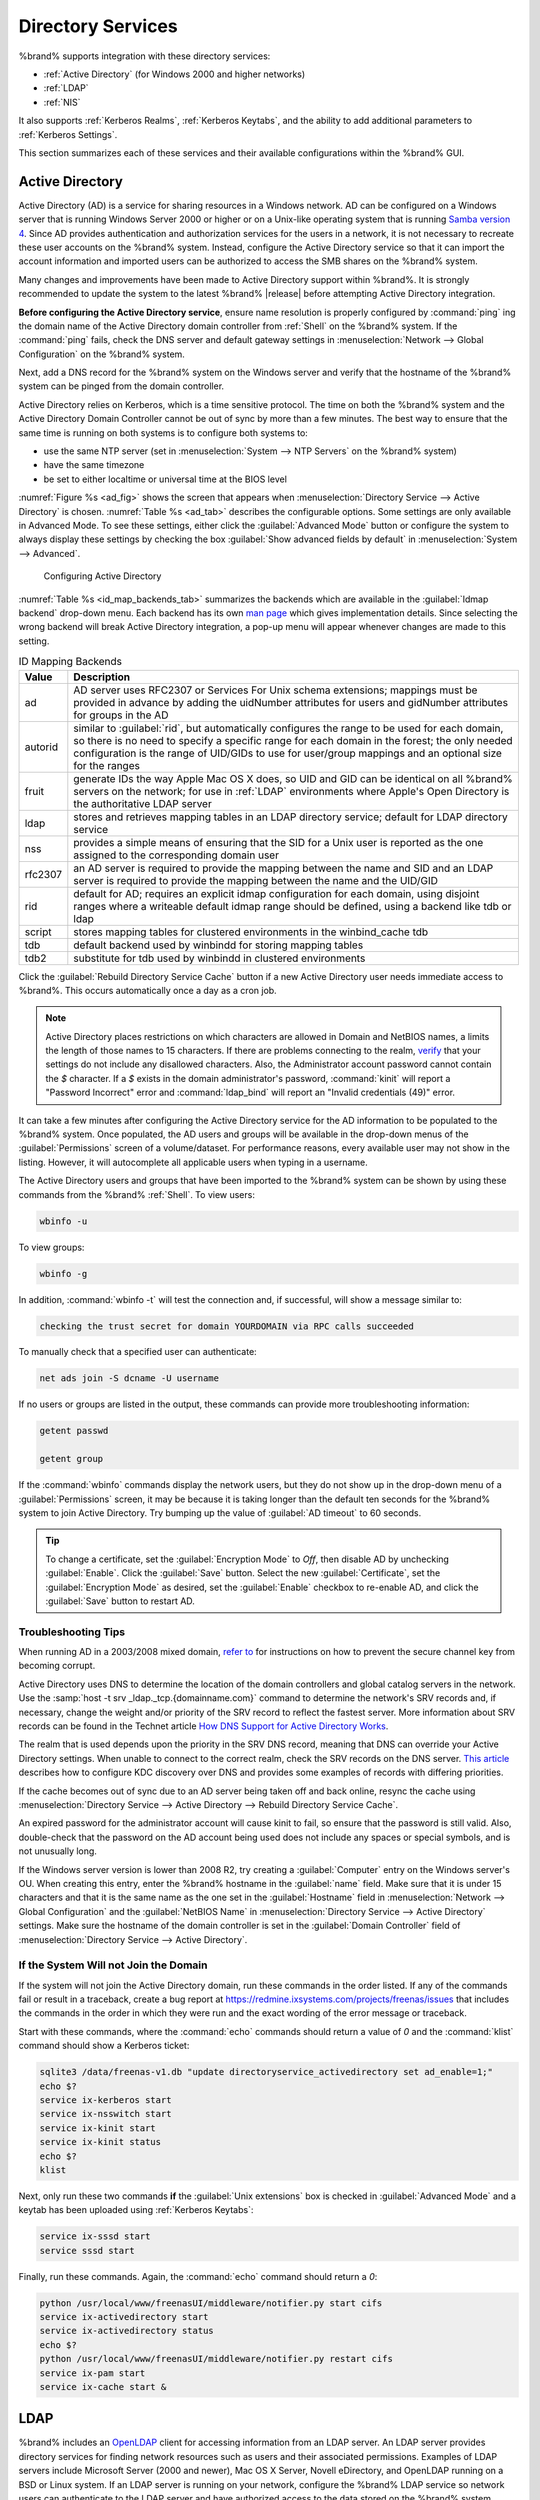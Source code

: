 .. _Directory Services:

Directory Services
==================

%brand% supports integration with these directory services:

* :ref:`Active Directory` (for Windows 2000 and higher networks)

* :ref:`LDAP`

* :ref:`NIS`

It also supports :ref:`Kerberos Realms`, :ref:`Kerberos Keytabs`, and
the ability to add additional parameters to :ref:`Kerberos Settings`.

This section summarizes each of these services and their available
configurations within the %brand% GUI.


.. _Active Directory:

Active Directory
----------------

Active Directory (AD) is a service for sharing resources in a Windows
network. AD can be configured on a Windows server that is running
Windows Server 2000 or higher or on a Unix-like operating system that
is running `Samba version 4
<https://wiki.samba.org/index.php/Samba4/HOWTO#Provisioning_The_Samba_Active_Directory>`_.
Since AD provides authentication and authorization services for the
users in a network, it is not necessary to recreate these user
accounts on the %brand% system. Instead, configure the Active
Directory service so that it can import the account information and
imported users can be authorized to access the SMB shares on the
%brand% system.

Many changes and improvements have been made to Active Directory
support within %brand%.  It is strongly recommended to update the
system to the latest %brand% |release| before attempting Active
Directory integration.

**Before configuring the Active Directory service**, ensure name
resolution is properly configured by :command:`ping` ing the domain
name of the Active Directory domain controller from :ref:`Shell` on
the %brand% system. If the :command:`ping` fails, check the DNS
server and default gateway settings in
:menuselection:`Network --> Global Configuration`
on the %brand% system.

Next, add a DNS record for the %brand% system on the Windows server
and verify that the hostname of the %brand% system can be
pinged from the domain controller.

Active Directory relies on Kerberos, which is a time sensitive
protocol. The time on both the %brand% system and the
Active Directory Domain Controller cannot be out of sync by more than
a few minutes. The best way to ensure that the same time is running on
both systems is to configure both systems to:

* use the same NTP server (set in
  :menuselection:`System --> NTP Servers`
  on the %brand% system)

* have the same timezone

* be set to either localtime or universal time at the BIOS level

:numref:`Figure %s <ad_fig>`
shows the screen that appears when
:menuselection:`Directory Service --> Active Directory`
is chosen.
:numref:`Table %s <ad_tab>`
describes the configurable options. Some settings are only available
in Advanced Mode. To see these settings, either click the
:guilabel:`Advanced Mode` button or configure the system to always
display these settings by checking the box
:guilabel:`Show advanced fields by default` in
:menuselection:`System --> Advanced`.


.. _ad_fig:

.. figure:: images/directoryservice-ad1a.png

   Configuring Active Directory


.. tabularcolumns:: |>{\RaggedRight}p{\dimexpr 0.20\linewidth-2\tabcolsep}
                    |>{\RaggedRight}p{\dimexpr 0.14\linewidth-2\tabcolsep}
                    |>{\Centering}p{\dimexpr 0.12\linewidth-2\tabcolsep}
                    |>{\RaggedRight}p{\dimexpr 0.54\linewidth-2\tabcolsep}|

.. _ad_tab:

.. table:: Active Directory Configuration Options
   :class: longtable

   +--------------------------+---------------+----------+-------------------------------------------------------------------------------------------------------------------------------+
   | Setting                  | Value         | Advanced | Description                                                                                                                   |
   |                          |               | Mode     |                                                                                                                               |
   +==========================+===============+==========+===============================================================================================================================+
   | Domain Name              | string        |          | name of Active Directory domain (*example.com*) or child domain (*sales.example.com*); this setting is mandatory and the GUI  |
   | (DNS/Realm-Name)         |               |          | will refuse to save the settings if the domain controller for the specified domain cannot be found                            |
   |                          |               |          |                                                                                                                               |
   +--------------------------+---------------+----------+-------------------------------------------------------------------------------------------------------------------------------+
   | Domain Account Name      | string        |          | name of the Active Directory administrator account; this setting is mandatory and the GUI will refuse to save the settings    |
   |                          |               |          | if it cannot connect to the domain controller using this account name                                                         |
   |                          |               |          |                                                                                                                               |
   +--------------------------+---------------+----------+-------------------------------------------------------------------------------------------------------------------------------+
   | Domain Account Password  | string        |          | password for the Active Directory administrator account; this setting is mandatory and the GUI will refuse to save the        |
   |                          |               |          | settings if it cannot connect to the domain controller using this password                                                    |
   |                          |               |          |                                                                                                                               |
   +--------------------------+---------------+----------+-------------------------------------------------------------------------------------------------------------------------------+
   | AD check connectivity    | integer       |          | how often to verify that Active Directory services are active                                                                 |
   | frequency (seconds)      |               |          |                                                                                                                               |
   +--------------------------+---------------+----------+-------------------------------------------------------------------------------------------------------------------------------+
   | How many recovery        | integer       |          | number of times to attempt reconnecting to the Active Directory server; tries forever when set to *0*                         |
   | attempts                 |               |          |                                                                                                                               |
   +--------------------------+---------------+----------+-------------------------------------------------------------------------------------------------------------------------------+
   | Enable Monitoring        | checkbox      |          | restart Active Directory automatically if the service is disconnected                                                         |
   +--------------------------+---------------+----------+-------------------------------------------------------------------------------------------------------------------------------+
   | Encryption Mode          | drop-down     | ✓        | choices are *Off*,                                                                                                            |
   |                          | menu          |          | *SSL*, or                                                                                                                     |
   |                          |               |          | *TLS*                                                                                                                         |
   |                          |               |          |                                                                                                                               |
   +--------------------------+---------------+----------+-------------------------------------------------------------------------------------------------------------------------------+
   | Certificate              | drop-down menu| ✓        | select the certificate of the Active Directory server if  SSL connections are used; if a certificate does not exist           |
   |                          |               |          | yet, create a :ref:`CA <CAs>`, then create a certificate on the Active Directory server and import it to the                  |
   |                          |               |          | %brand% system with :ref:`Certificates`                                                                                       |
   +--------------------------+---------------+----------+-------------------------------------------------------------------------------------------------------------------------------+
   | Verbose logging          | checkbox      | ✓        | when checked, logs attempts to join the domain to :file:`/var/log/messages`                                                   |
   |                          |               |          |                                                                                                                               |
   +--------------------------+---------------+----------+-------------------------------------------------------------------------------------------------------------------------------+
   | UNIX extensions          | checkbox      | ✓        | **only** check this box if the AD server has been explicitly configured to map permissions for UNIX users; checking           |
   |                          |               |          | this box provides persistent UIDs and GUIDs, otherwise, users/groups are mapped to the UID/GUID range configured in Samba     |
   |                          |               |          |                                                                                                                               |
   +--------------------------+---------------+----------+-------------------------------------------------------------------------------------------------------------------------------+
   | Allow Trusted Domains    | checkbox      | ✓        | should only be enabled if network has active                                                                                  |
   |                          |               |          | `domain/forest trusts <https://technet.microsoft.com/en-us/library/cc757352(WS.10).aspx>`_                                    |
   |                          |               |          | and you need to manage files on multiple domains; use with caution as it will generate more winbindd traffic,                 |
   |                          |               |          | slowing down the ability to filter through user/group information                                                             |
   |                          |               |          |                                                                                                                               |
   +--------------------------+---------------+----------+-------------------------------------------------------------------------------------------------------------------------------+
   | Use Default Domain       | checkbox      | ✓        | when unchecked, the domain name is prepended to the username; if :guilabel:`Allow Trusted Domains`                            |
   |                          |               |          | is checked and multiple domains use the same usernames, uncheck this box to prevent name collisions                           |
   |                          |               |          |                                                                                                                               |
   +--------------------------+---------------+----------+-------------------------------------------------------------------------------------------------------------------------------+
   | Allow DNS updates        | checkbox      | ✓        | when unchecked, disables Samba from doing DNS updates when joining a domain                                                   |
   |                          |               |          |                                                                                                                               |
   +--------------------------+---------------+----------+-------------------------------------------------------------------------------------------------------------------------------+
   | Disable Active Directory | checkbox      | ✓        | when checked, disables caching AD users and groups; useful if you cannot bind to a domain with a large number of              |
   | user/group cache         |               |          | users or groups                                                                                                               |
   |                          |               |          |                                                                                                                               |
   +--------------------------+---------------+----------+-------------------------------------------------------------------------------------------------------------------------------+
   | User Base                | string        | ✓        | distinguished name (DN) of the user container in Active Directory                                                             |
   |                          |               |          |                                                                                                                               |
   +--------------------------+---------------+----------+-------------------------------------------------------------------------------------------------------------------------------+
   | Group Base               | string        | ✓        | distinguished name (DN) of the group container in Active Directory                                                            |
   |                          |               |          |                                                                                                                               |
   +--------------------------+---------------+----------+-------------------------------------------------------------------------------------------------------------------------------+
   | Site Name                | string        | ✓        | the relative distinguished name of the site object in Active Directory                                                        |
   |                          |               |          |                                                                                                                               |
   +--------------------------+---------------+----------+-------------------------------------------------------------------------------------------------------------------------------+
   | Domain Controller        | string        | ✓        | will automatically be added to the SRV record for the domain and, when multiple controllers are                               |
   |                          |               |          | specified, %brand% selects the closest DC which responds; use the short form of the FQDN                                      |
   |                          |               |          | (Example: *sampleserver*)                                                                                                   |
   |                          |               |          |                                                                                                                               |
   +--------------------------+---------------+----------+-------------------------------------------------------------------------------------------------------------------------------+
   | Global Catalog Server    | string        | ✓        | if the hostname of the global catalog server to use is specified, make sure it is resolvable                                  |
   |                          |               |          |                                                                                                                               |
   +--------------------------+---------------+----------+-------------------------------------------------------------------------------------------------------------------------------+
   | Kerberos Realm           | drop-down     | ✓        | select the realm created using the instructions in :ref:`Kerberos Realms`                                                     |
   |                          | menu          |          |                                                                                                                               |
   +--------------------------+---------------+----------+-------------------------------------------------------------------------------------------------------------------------------+
   | Kerberos Principal       | drop-down     | ✓        | browse to the location of the keytab created using the instructions in :ref:`Kerberos Keytabs`                                |
   |                          | menu          |          |                                                                                                                               |
   +--------------------------+---------------+----------+-------------------------------------------------------------------------------------------------------------------------------+
   | AD timeout               | integer       | ✓        | in seconds, increase if the AD service does not start after connecting to the                                                 |
   |                          |               |          | domain                                                                                                                        |
   |                          |               |          |                                                                                                                               |
   +--------------------------+---------------+----------+-------------------------------------------------------------------------------------------------------------------------------+
   | DNS timeout              | integer       | ✓        | in seconds, increase if AD DNS queries timeout                                                                                |
   |                          |               |          |                                                                                                                               |
   +--------------------------+---------------+----------+-------------------------------------------------------------------------------------------------------------------------------+
   | Idmap backend            | drop-down     | ✓        | select the backend to use to map Windows security identifiers (SIDs) to UNIX UIDs and GIDs; see                               |
   |                          | menu and Edit |          | :numref:`Table %s <id_map_backends_tab>` for a summary of the available backends; click the :guilabel:`Edit` link             |
   |                          |               |          | to configure that backend's editable options                                                                                  |
   +--------------------------+---------------+----------+-------------------------------------------------------------------------------------------------------------------------------+
   | Windbind NSS Info        | drop-down     | ✓        | defines the schema to use when querying AD for user/group info; *rfc2307* uses the RFC2307 schema                             |
   |                          | menu          |          | support included in Windows 2003 R2, *sfu20* is for Services For Unix 3.0 or 3.5, and                                         |
   |                          |               |          | *sfu* is for Services For Unix 2.0                                                                                            |
   |                          |               |          |                                                                                                                               |
   +--------------------------+---------------+----------+-------------------------------------------------------------------------------------------------------------------------------+
   | SASL wrapping            | drop-down     | ✓        | defines how LDAP traffic is transmitted; choices are *plain* (plain text),                                                    |
   |                          | menu          |          | *sign* (signed only),                                                                                                         |
   |                          |               |          | or *seal* (signed and encrypted); Windows 2000 SP3 and higher can be configured to enforce signed LDAP connections            |
   |                          |               |          |                                                                                                                               |
   +--------------------------+---------------+----------+-------------------------------------------------------------------------------------------------------------------------------+
   | Enable                   | checkbox      |          | Enable the Active Directory service                                                                                           |
   |                          |               |          |                                                                                                                               |
   #ifdef freenas
   +--------------------------+---------------+----------+-------------------------------------------------------------------------------------------------------------------------------+
   | NetBIOS name             | string        | ✓        | limited to 15 characters; automatically populated with the system's original hostname; it **must**                            |
   |                          |               |          | be different from the *Workgroup* name                                                                                        |
   |                          |               |          |                                                                                                                               |
   +--------------------------+---------------+----------+-------------------------------------------------------------------------------------------------------------------------------+
   | NetBIOS alias            | string        | ✓        | limited to 15 characters                                                                                                      |
   |                          |               |          |                                                                                                                               |
   #endif freenas
   #ifdef truenas
   +--------------------------+---------------+----------+-------------------------------------------------------------------------------------------------------------------------------+
   | NetBIOS Name (This Node) | string        | ✓        | limited to 15 characters; automatically populated with the system's original hostname; it **must**                            |
   |                          |               |          | be different from the *Workgroup* name                                                                                        |
   |                          |               |          |                                                                                                                               |
   +--------------------------+---------------+----------+-------------------------------------------------------------------------------------------------------------------------------+
   | NetBIOS Name (Node B)    | string        | ✓        | limited to 15 characters; when using :ref:`Failover`, set a unique NetBIOS name for the standby node                          |
   |                          |               |          |                                                                                                                               |
   +--------------------------+---------------+----------+-------------------------------------------------------------------------------------------------------------------------------+
   | NetBIOS Alias            | string        | ✓        | limited to 15 characters; when using :ref:`Failover`, this is the NetBIOS name that resolves                                  |
   |                          |               |          | to either node                                                                                                                |
   #endif truenas
   +--------------------------+---------------+----------+-------------------------------------------------------------------------------------------------------------------------------+


:numref:`Table %s <id_map_backends_tab>`
summarizes the backends which are available in the
:guilabel:`Idmap backend` drop-down menu. Each backend has its own
`man page <http://samba.org.ru/samba/docs/man/manpages/>`_
which gives implementation details. Since selecting the wrong backend
will break Active Directory integration, a pop-up menu will appear
whenever changes are made to this setting.


.. tabularcolumns:: |>{\RaggedRight}p{\dimexpr 0.16\linewidth-2\tabcolsep}
                    |>{\RaggedRight}p{\dimexpr 0.66\linewidth-2\tabcolsep}|

.. _id_map_backends_tab:

.. table:: ID Mapping Backends
   :class: longtable

   +----------------+------------------------------------------------------------------------------------------------------------------------------------------+
   | Value          | Description                                                                                                                              |
   |                |                                                                                                                                          |
   +================+==========================================================================================================================================+
   | ad             | AD server uses RFC2307 or Services For Unix schema extensions; mappings must be provided in advance by adding the uidNumber attributes   |
   |                | for users and gidNumber attributes for groups in the AD                                                                                  |
   |                |                                                                                                                                          |
   +----------------+------------------------------------------------------------------------------------------------------------------------------------------+
   | autorid        | similar to :guilabel:`rid`, but automatically configures the range to be used for each domain, so there is no need to specify a          |
   |                | specific range for each domain in the forest; the only needed configuration is the range of UID/GIDs to use for user/group mappings      |
   |                | and an optional size for the ranges                                                                                                      |
   |                |                                                                                                                                          |
   +----------------+------------------------------------------------------------------------------------------------------------------------------------------+
   | fruit          | generate IDs the way Apple Mac OS X does, so UID and GID can be identical on all %brand% servers on the network; for use in              |
   |                | :ref:`LDAP` environments where Apple's Open Directory is the authoritative LDAP server                                                   |
   +----------------+------------------------------------------------------------------------------------------------------------------------------------------+
   | ldap           | stores and retrieves mapping tables in an LDAP directory service; default for LDAP directory service                                     |
   |                |                                                                                                                                          |
   +----------------+------------------------------------------------------------------------------------------------------------------------------------------+
   | nss            | provides a simple means of ensuring that the SID for a Unix user is reported as the one assigned to the corresponding domain user        |
   |                |                                                                                                                                          |
   +----------------+------------------------------------------------------------------------------------------------------------------------------------------+
   | rfc2307        | an AD server is required to provide the mapping between the name and SID and an LDAP server is required to provide the mapping between   |
   |                | the name and the UID/GID                                                                                                                 |
   |                |                                                                                                                                          |
   +----------------+------------------------------------------------------------------------------------------------------------------------------------------+
   | rid            | default for AD; requires an explicit idmap configuration for each domain, using disjoint ranges where a                                  |
   |                | writeable default idmap range should be defined, using a backend like tdb or ldap                                                        |
   |                |                                                                                                                                          |
   +----------------+------------------------------------------------------------------------------------------------------------------------------------------+
   | script         | stores mapping tables for clustered environments in the winbind_cache tdb                                                                |
   |                |                                                                                                                                          |
   +----------------+------------------------------------------------------------------------------------------------------------------------------------------+
   | tdb            | default backend used by winbindd for storing mapping tables                                                                              |
   |                |                                                                                                                                          |
   +----------------+------------------------------------------------------------------------------------------------------------------------------------------+
   | tdb2           | substitute for tdb used by winbindd in clustered environments                                                                            |
   |                |                                                                                                                                          |
   +----------------+------------------------------------------------------------------------------------------------------------------------------------------+

Click the :guilabel:`Rebuild Directory Service Cache` button if a new
Active Directory user needs immediate access to %brand%. This occurs
automatically once a day as a cron job.


.. note:: Active Directory places restrictions on which characters are
   allowed in Domain and NetBIOS names, a limits the length of those
   names to 15 characters. If there are problems connecting to the
   realm,
   `verify <https://support.microsoft.com/en-us/kb/909264>`_
   that your settings do not include any disallowed characters. Also,
   the Administrator account password cannot contain the *$*
   character. If a *$* exists in the domain administrator's password,
   :command:`kinit` will report a "Password Incorrect" error and
   :command:`ldap_bind` will report an "Invalid credentials (49)"
   error.


It can take a few minutes after configuring the Active Directory
service for the AD information to be populated to the %brand% system.
Once populated, the AD users and groups will be available in the
drop-down menus of the :guilabel:`Permissions` screen of a
volume/dataset. For performance reasons, every available user may not
show in the listing. However, it will autocomplete all applicable
users when typing in a username.

The Active Directory users and groups that have been imported to the
%brand% system can be shown by using these commands from the %brand%
:ref:`Shell`. To view users:

.. code-block:: none

   wbinfo -u


To view groups:

.. code-block:: none

   wbinfo -g


In addition, :command:`wbinfo -t` will test the connection and, if
successful, will show a message similar to:

.. code-block:: none

   checking the trust secret for domain YOURDOMAIN via RPC calls succeeded


To manually check that a specified user can authenticate:

.. code-block:: none

   net ads join -S dcname -U username


If no users or groups are listed in the output, these commands can
provide more troubleshooting information:

.. code-block:: none

   getent passwd

   getent group


If the :command:`wbinfo` commands display the network users, but they
do not show up in the drop-down menu of a :guilabel:`Permissions`
screen, it may be because it is taking longer than the default ten
seconds for the %brand% system to join Active Directory. Try bumping
up the value of :guilabel:`AD timeout` to 60 seconds.


.. tip:: To change a certificate, set the :guilabel:`Encryption Mode`
   to *Off*, then disable AD by unchecking :guilabel:`Enable`. Click
   the :guilabel:`Save` button. Select the new
   :guilabel:`Certificate`, set the :guilabel:`Encryption Mode` as
   desired, set the :guilabel:`Enable` checkbox to re-enable AD, and
   click the :guilabel:`Save` button to restart AD.


.. _Troubleshooting Tips:

Troubleshooting Tips
~~~~~~~~~~~~~~~~~~~~

When running AD in a 2003/2008 mixed domain, `refer to
<https://forums.freenas.org/index.php?threads/2008r2-2003-mixed-domain.1931/>`_
for instructions on how to prevent the secure channel key from
becoming corrupt.

Active Directory uses DNS to determine the location of the domain
controllers and global catalog servers in the network. Use the
:samp:`host -t srv _ldap._tcp.{domainname.com}` command to determine
the network's SRV records and, if necessary, change the weight and/or
priority of the SRV record to reflect the fastest server. More
information about SRV records can be found in the Technet article
`How DNS Support for Active Directory Works
<https://technet.microsoft.com/en-us/library/cc759550(WS.10).aspx>`_.

The realm that is used depends upon the priority in the SRV DNS
record, meaning that DNS can override your Active Directory settings.
When unable to connect to the correct realm, check the SRV records on
the DNS server. `This article
<http://www.informit.com/guides/content.aspx?g=security&seqNum=37&rll=1>`_
describes how to configure KDC discovery over DNS and provides some
examples of records with differing priorities.

If the cache becomes out of sync due to an AD server being taken off
and back online, resync the cache using
:menuselection:`Directory Service --> Active Directory
--> Rebuild Directory Service Cache`.

An expired password for the administrator account will cause kinit to
fail, so ensure that the password is still valid. Also, double-check
that the password on the AD account being used does not include any
spaces or special symbols, and is not unusually long.

If the Windows server version is lower than 2008 R2, try creating a
:guilabel:`Computer` entry on the Windows server's OU. When creating
this entry, enter the %brand% hostname in the :guilabel:`name` field.
Make sure that it is under 15 characters and that it is the same name
as the one set in the :guilabel:`Hostname` field in
:menuselection:`Network --> Global Configuration`
and the :guilabel:`NetBIOS Name` in
:menuselection:`Directory Service --> Active Directory`
settings. Make sure the hostname of the domain controller is set in
the :guilabel:`Domain Controller` field of
:menuselection:`Directory Service --> Active Directory`.


.. _If the System Will not Join the Domain:

If the System Will not Join the Domain
~~~~~~~~~~~~~~~~~~~~~~~~~~~~~~~~~~~~~~

If the system will not join the Active Directory domain, run these
commands in the order listed. If any of the commands fail or result in
a traceback, create a bug report at
https://redmine.ixsystems.com/projects/freenas/issues
that includes the commands in the order in which they were run and the
exact wording of the error message or traceback.

Start with these commands, where the :command:`echo` commands should
return a value of *0* and the :command:`klist` command should show a
Kerberos ticket:

.. code-block:: none

   sqlite3 /data/freenas-v1.db "update directoryservice_activedirectory set ad_enable=1;"
   echo $?
   service ix-kerberos start
   service ix-nsswitch start
   service ix-kinit start
   service ix-kinit status
   echo $?
   klist


Next, only run these two commands **if** the
:guilabel:`Unix extensions` box is checked in
:guilabel:`Advanced Mode` and a keytab has been uploaded using
:ref:`Kerberos Keytabs`:

.. code-block:: none

 service ix-sssd start
 service sssd start


Finally, run these commands. Again, the :command:`echo` command should
return a *0*:

.. code-block:: none

   python /usr/local/www/freenasUI/middleware/notifier.py start cifs
   service ix-activedirectory start
   service ix-activedirectory status
   echo $?
   python /usr/local/www/freenasUI/middleware/notifier.py restart cifs
   service ix-pam start
   service ix-cache start &


.. _LDAP:

LDAP
----

%brand% includes an
`OpenLDAP <http://www.openldap.org/>`_
client for accessing information from an LDAP server. An LDAP server
provides directory services for finding network resources such as
users and their associated permissions. Examples of LDAP servers
include Microsoft Server (2000 and newer), Mac OS X Server, Novell
eDirectory, and OpenLDAP running on a BSD or Linux system. If an LDAP
server is running on your network, configure the %brand% LDAP service
so network users can authenticate to the LDAP server and have
authorized access to the data stored on the %brand% system.

.. note:: LDAP authentication for SMB shares is disabled unless
   the LDAP directory has been configured for and populated with Samba
   attributes. The most popular script for performing this task is
   `smbldap-tools <http://download.gna.org/smbldap-tools/>`_
   and instructions for using it can be found at
   `The Linux Samba-OpenLDAP Howto
   <http://download.gna.org/smbldap-tools/docs/samba-ldap-howto/#htoc29>`_.
   In addition, the LDAP server must support SSL/TLS and the
   certificate for the LDAP server CA must be imported with
   :menuselection:`System --> Certificates --> Import Certificate`. Note
   that non-CA certificates are not supported at this time.

.. tip:: Apple's
   `Open Directory
   <https://manuals.info.apple.com/en_US/Open_Directory_Admin_v10.5_3rd_Ed.pdf>`_
   is an LDAP-compatible directory service into which %brand% can be
   integrated. See
   `FreeNAS with Open Directory in Mac OS X environments
   <https://forums.freenas.org/index.php?threads/howto-freenas-with-open-directory-in-mac-os-x-environments.46493/>`_.


:numref:`Figure %s <ldap_config_fig>`
shows the LDAP Configuration screen that is seen after clicking
:menuselection:`Directory Service --> LDAP`.

.. _ldap_config_fig:

.. figure:: images/directoryservice-ldap1.png

   Configuring LDAP

:numref:`Table %s <ldap_config_tab>`
summarizes the available configuration options. Some settings are only
available in Advanced Mode. To see these settings, either click the
:guilabel:`Advanced Mode` button or configure the system to always
display these settings by checking the box
:guilabel:`Show advanced fields by default` in
:menuselection:`System --> Advanced`.

Those who are new to LDAP terminology should skim through the
`OpenLDAP Software 2.4 Administrator's Guide
<http://www.openldap.org/doc/admin24/>`_.


.. tabularcolumns:: |>{\RaggedRight}p{\dimexpr 0.20\linewidth-2\tabcolsep}
                    |>{\RaggedRight}p{\dimexpr 0.14\linewidth-2\tabcolsep}
                    |>{\Centering}p{\dimexpr 0.12\linewidth-2\tabcolsep}
                    |>{\RaggedRight}p{\dimexpr 0.54\linewidth-2\tabcolsep}|

.. _ldap_config_tab:

.. table:: LDAP Configuration Options
   :class: longtable

   +-------------------------+----------------+----------+-----------------------------------------------------------------------------------------------------+
   | Setting                 | Value          | Advanced | Description                                                                                         |
   |                         |                | Mode     |                                                                                                     |
   +=========================+================+==========+=====================================================================================================+
   | Hostname                | string         |          | hostname or IP address of LDAP server                                                               |
   |                         |                |          |                                                                                                     |
   +-------------------------+----------------+----------+-----------------------------------------------------------------------------------------------------+
   | Base DN                 | string         |          | top level of the LDAP directory tree to be used when searching for resources (e.g.                  |
   |                         |                |          | *dc=test,dc=org*)                                                                                   |
   |                         |                |          |                                                                                                     |
   +-------------------------+----------------+----------+-----------------------------------------------------------------------------------------------------+
   | Bind DN                 | string         |          | name of administrative account on LDAP server (e.g. *cn=Manager,dc=test,dc=org*)                    |
   |                         |                |          |                                                                                                     |
   +-------------------------+----------------+----------+-----------------------------------------------------------------------------------------------------+
   | Bind password           | string         |          | password for :guilabel:`Root bind DN`                                                               |
   |                         |                |          |                                                                                                     |
   +-------------------------+----------------+----------+-----------------------------------------------------------------------------------------------------+
   | Allow Anonymous         | checkbox       | ✓        | instructs LDAP server to not provide authentication and to allow read and write access              |
   | Binding                 |                |          | to any client                                                                                       |
   |                         |                |          |                                                                                                     |
   +-------------------------+----------------+----------+-----------------------------------------------------------------------------------------------------+
   | User Suffix             | string         | ✓        | optional; can be added to name when user account added to LDAP directory (e.g. dept. or             |
   |                         |                |          | company name)                                                                                       |
   |                         |                |          |                                                                                                     |
   +-------------------------+----------------+----------+-----------------------------------------------------------------------------------------------------+
   | Group Suffix            | string         | ✓        | optional; can be added to name when group added to LDAP directory (e.g. dept. or company name)      |
   |                         |                |          |                                                                                                     |
   +-------------------------+----------------+----------+-----------------------------------------------------------------------------------------------------+
   | Password Suffix         | string         | ✓        | optional; can be added to password when password added to LDAP directory                            |
   |                         |                |          |                                                                                                     |
   +-------------------------+----------------+----------+-----------------------------------------------------------------------------------------------------+
   | Machine Suffix          | string         | ✓        | optional; can be added to name when system added to LDAP directory (e.g. server, accounting)        |
   |                         |                |          |                                                                                                     |
   +-------------------------+----------------+----------+-----------------------------------------------------------------------------------------------------+
   | SUDO Suffix             | string         | ✓        | use if LDAP-based users need superuser access                                                       |
   |                         |                |          |                                                                                                     |
   +-------------------------+----------------+----------+-----------------------------------------------------------------------------------------------------+
   | Kerberos Realm          | drop-down menu | ✓        | select the realm created using the instructions in :ref:`Kerberos Realms`                           |
   |                         |                |          |                                                                                                     |
   +-------------------------+----------------+----------+-----------------------------------------------------------------------------------------------------+
   | Kerberos Principal      | drop-down menu | ✓        | browse to the location of the principal in the keytab created as described in                       |
   |                         |                |          | :ref:`Kerberos Keytabs`                                                                             |
   +-------------------------+----------------+----------+-----------------------------------------------------------------------------------------------------+
   | Encryption Mode         | drop-down menu | ✓        | choices are *Off*,                                                                                  |
   |                         |                |          | *SSL*, or                                                                                           |
   |                         |                |          | *TLS*; note that either                                                                             |
   |                         |                |          | *SSL* or                                                                                            |
   |                         |                |          | *TLS* and a :guilabel:`Certificate` must be selected in order for authentication to work            |
   |                         |                |          |                                                                                                     |
   +-------------------------+----------------+----------+-----------------------------------------------------------------------------------------------------+
   | Certificate             | drop-down menu | ✓        | select the certificate of the LDAP CA (required if authentication is used); the certificate for the |
   |                         |                |          | LDAP server CA must first be imported with                                                          |
   |                         |                |          | :menuselection:`System --> Certificates --> Import Certificate`                                     |
   |                         |                |          |                                                                                                     |
   +-------------------------+----------------+----------+-----------------------------------------------------------------------------------------------------+
   | LDAP timeout            | integer        | ✓        | increase this value (in seconds) if obtaining a Kerberos ticket times out                           |
   |                         |                |          |                                                                                                     |
   +-------------------------+----------------+----------+-----------------------------------------------------------------------------------------------------+
   | DNS timeout             | integer        | ✓        | increase this value (in seconds) if DNS queries timeout                                             |
   |                         |                |          |                                                                                                     |
   +-------------------------+----------------+----------+-----------------------------------------------------------------------------------------------------+
   | Idmap backend           | drop-down menu | ✓        | select the backend to use to map Windows security identifiers (SIDs) to UNIX UIDs and GIDs; see     |
   |                         | and Edit       |          | :numref:`Table %s <id_map_backends_tab>` for a summary of the available backends; click the         |
   |                         |                |          | :guilabel:`Edit` link to configure the backend's editable options                                   |
   |                         |                |          |                                                                                                     |
   +-------------------------+----------------+----------+-----------------------------------------------------------------------------------------------------+
   | Samba Schema            | checkbox       | ✓        | only check this box if you need LDAP authentication for SMB shares **and** have **already**         |
   |                         |                |          | configured the LDAP server with Samba attributes                                                    |
   |                         |                |          |                                                                                                     |
   +-------------------------+----------------+----------+-----------------------------------------------------------------------------------------------------+
   | Auxiliary Parameters    | string         | ✓        | additional options for                                                                              |
   |                         |                |          | `sssd.conf(5) <https://jhrozek.fedorapeople.org/sssd/1.11.6/man/sssd.conf.5.html>`_                 |
   +-------------------------+----------------+----------+-----------------------------------------------------------------------------------------------------+
   | Schema                  | drop-down menu | ✓        | if :guilabel:`Samba Schema` is checked, select the schema to use; choices are *rfc2307* and         |
   |                         |                |          | *rfc2307bis*                                                                                        |
   |                         |                |          |                                                                                                     |
   +-------------------------+----------------+----------+-----------------------------------------------------------------------------------------------------+
   | Enable                  | checkbox       |          | uncheck to disable the configuration without deleting it                                            |
   |                         |                |          |                                                                                                     |
   #ifdef freenas
   +-------------------------+----------------+----------+-----------------------------------------------------------------------------------------------------+
   | NetBIOS Name            | string         | ✓        | limited to 15 characters; automatically populated with the system's original hostname;              |
   |                         |                |          | **must** be different from the *Workgroup* name                                                     |
   |                         |                |          |                                                                                                     |
   +-------------------------+----------------+----------+-----------------------------------------------------------------------------------------------------+
   | NetBIOS Alias           | string         | ✓        | limited to 15 characters                                                                            |
   |                         |                |          |                                                                                                     |
   #endif freenas
   #ifdef truenas
   +-------------------------+----------------+----------+-----------------------------------------------------------------------------------------------------+
   | NetBIOS Name            | string         | ✓        | limited to 15 characters; automatically populated with the system's original hostname;              |
   | (This Node)             |                |          | it **must** be different from the *Workgroup* name                                                  |
   |                         |                |          |                                                                                                     |
   +-------------------------+----------------+----------+-----------------------------------------------------------------------------------------------------+
   | NetBIOS Name (Node B)   | string         | ✓        | limited to 15 characters; when using :ref:`Failover`, set a unique NetBIOS name for the             |
   |                         |                |          | standby node                                                                                        |
   +-------------------------+----------------+----------+-----------------------------------------------------------------------------------------------------+
   | NetBIOS Alias           | string         | ✓        | limited to 15 characters; when using :ref:`Failover`, this is the NetBIOS name that resolves        |
   |                         |                |          | to either node                                                                                      |
   |                         |                |          |                                                                                                     |
   #endif truenas
   +-------------------------+----------------+----------+-----------------------------------------------------------------------------------------------------+

Click the :guilabel:`Rebuild Directory Service Cache` button after
adding a user to LDAP who needs immediate access to %brand%. Otherwise
this occurs automatically once a day as a cron job.

.. note:: %brand% automatically appends the root DN. This means that
   the scope and root DN should not be included when configuring the
   user, group, password, and machine suffixes.

LDAP users and groups appear in the drop-down menus of the
:guilabel:`Permissions` screen of a volume/dataset after configuring
the LDAP service. Type :command:`getent passwd` from :ref:`Shell` to
verify that the users have been imported. Type :command:`getent group`
to verify that the groups have been imported.

If the users and groups are not listed, refer to
`Common errors encountered when using OpenLDAP Software
<http://www.openldap.org/doc/admin24/appendix-common-errors.html>`_
for common errors and how to fix them. When troubleshooting LDAP, open
:ref:`Shell` and look for error messages in :file:`/var/log/auth.log`.


.. _NIS:

NIS
---

Network Information Service (NIS) is a service which maintains and
distributes a central directory of Unix user and group information,
hostnames, email aliases, and other text-based tables of information.
If a NIS server is running on your network, the %brand% system can be
configured to import the users and groups from the NIS directory.

.. note:: In Windows Server 2016, Microsoft removed the Identity
   Management for Unix (IDMU) and NIS Server Role. See
   `Clarification regarding the status of Identity Management for Unix
   (IDMU) & NIS Server Role in Windows Server 2016 Technical Preview
   and beyond
   <https://blogs.technet.microsoft.com/activedirectoryua/2016/02/09/identity-management-for-unix-idmu-is-deprecated-in-windows-server/>`_.

:numref:`Figure %s <nis_fig>`
shows the configuration screen which opens when you click
:menuselection:`Directory Service --> NIS`.
:numref:`Table %s <nis_config_tab>`
summarizes the configuration options.

.. _nis_fig:

.. figure:: images/directoryservice-nis.png

   NIS Configuration


.. tabularcolumns:: |>{\RaggedRight}p{\dimexpr 0.16\linewidth-2\tabcolsep}
                    |>{\RaggedRight}p{\dimexpr 0.20\linewidth-2\tabcolsep}
                    |>{\RaggedRight}p{\dimexpr 0.63\linewidth-2\tabcolsep}|

.. _nis_config_tab:

.. table:: NIS Configuration Options
   :class: longtable

   +-------------+-----------+----------------------------------------------------------------------------------------------------------------------------+
   | Setting     | Value     | Description                                                                                                                |
   |             |           |                                                                                                                            |
   |             |           |                                                                                                                            |
   +=============+===========+============================================================================================================================+
   | NIS domain  | string    | name of NIS domain                                                                                                         |
   |             |           |                                                                                                                            |
   +-------------+-----------+----------------------------------------------------------------------------------------------------------------------------+
   | NIS servers | string    | comma delimited list of hostnames or IP addresses                                                                          |
   |             |           |                                                                                                                            |
   +-------------+-----------+----------------------------------------------------------------------------------------------------------------------------+
   | Secure mode | checkbox  | if checked,                                                                                                                |
   |             |           | `ypbind(8) <http://www.freebsd.org/cgi/man.cgi?query=ypbind>`_                                                             |
   |             |           | will refuse to bind to any NIS server that is not running as root on a TCP port number over 1024                           |
   |             |           |                                                                                                                            |
   +-------------+-----------+----------------------------------------------------------------------------------------------------------------------------+
   | Manycast    | checkbox  | if checked, ypbind will bind to the server that responds the fastest; this is useful when no local NIS server is available |
   |             |           | on the same subnet                                                                                                         |
   |             |           |                                                                                                                            |
   +-------------+-----------+----------------------------------------------------------------------------------------------------------------------------+
   | Enable      | checkbox  | uncheck to disable the configuration without deleting it                                                                   |
   |             |           |                                                                                                                            |
   +-------------+-----------+----------------------------------------------------------------------------------------------------------------------------+

Click the :guilabel:`Rebuild Directory Service Cache` button after
adding a user to NIS who needs immediate access to %brand%. Otherwise
this occurs automatically once a day as a cron job.


.. _Kerberos Realms:

Kerberos Realms
---------------

A default Kerberos realm is created for the local system in %brand%.
:menuselection:`Directory Service --> Kerberos Realms`
can be used to view and add Kerberos realms.  If the network contains
a KDC, click the :guilabel:`Add kerberos realm` button to add the
Kerberos realm. This configuration screen is shown in
:numref:`Figure %s <ker_realm_fig>`.


.. _ker_realm_fig:

.. figure:: images/directoryservice-realm.png

   Adding a Kerberos Realm


:numref:`Table %s <ker_realm_config_tab>`
summarizes the configurable options. Some settings are only available
in Advanced Mode. To see these settings, either click the
:guilabel:`Advanced Mode` button or configure the system to always
display these settings by checking the box
:guilabel:`Show advanced fields by default` in
:menuselection:`System --> Advanced`.


.. tabularcolumns:: |>{\RaggedRight}p{\dimexpr 0.20\linewidth-2\tabcolsep}
                    |>{\RaggedRight}p{\dimexpr 0.14\linewidth-2\tabcolsep}
                    |>{\Centering}p{\dimexpr 0.12\linewidth-2\tabcolsep}
                    |>{\RaggedRight}p{\dimexpr 0.54\linewidth-2\tabcolsep}|

.. _ker_realm_config_tab:

.. table:: Kerberos Realm Options
   :class: longtable

   +------------------------+-----------+----------+-------------------------------------------------------------+
   | Setting                | Value     | Advanced | Description                                                 |
   |                        |           | Mode     |                                                             |
   +========================+===========+==========+=============================================================+
   | Realm                  | string    |          | mandatory; name of the realm                                |
   |                        |           |          |                                                             |
   +------------------------+-----------+----------+-------------------------------------------------------------+
   | KDC                    | string    | ✓        | name of the Key Distribution Center                         |
   |                        |           |          |                                                             |
   +------------------------+-----------+----------+-------------------------------------------------------------+
   | Admin Server           | string    | ✓        | server where all changes to the database are performed      |
   |                        |           |          |                                                             |
   +------------------------+-----------+----------+-------------------------------------------------------------+
   | Password Server        | string    | ✓        | server where all password changes are performed             |
   |                        |           |          |                                                             |
   +------------------------+-----------+----------+-------------------------------------------------------------+


.. _Kerberos Keytabs:

Kerberos Keytabs
----------------

Kerberos keytabs are used to do Active Directory or LDAP joins without
a password. This means that the password for the Active Directory or
LDAP administrator account does not need to be saved into the %brand%
configuration database, which is a security risk in some environments.

When using a keytab, it is recommended to create and use a less
privileged account for performing the required queries as the password
for that account will be stored in the %brand% configuration
database.  To create the keytab on a Windows system, use these
commands:

.. code-block:: none

   ktpass.exe -out hostname.keytab host/ hostname@DOMAINNAME -ptype KRB5_NT_PRINCIPAL -mapuser DOMAIN\username -pass userpass

   setspn -A host/ hostname@DOMAINNAME DOMAIN\username


where:

* **hostname** is the fully qualified hostname of the domain
  controller

* **DOMAINNAME** is the domain name in all caps

* **DOMAIN** is the pre-Windows 2000 short name for the domain

* **username** is the privileged account name

* **userpass** is the password associated with username

This will create a keytab with sufficient privileges to grant tickets.

After the keytab is generated, use
:menuselection:`Directory Service --> Kerberos Keytabs
--> Add kerberos keytab`
to add it to the %brand% system.

To instruct the Active Directory service to use the keytab, select the
installed keytab using the drop-down :guilabel:`Kerberos keytab` menu
in
:menuselection:`Directory Service --> Active Directory`.
When using a keytab with Active Directory, make sure that the
"username" and "userpass" in the keytab matches the
"Domain Account Name" and "Domain Account Password" fields in
:menuselection:`Directory Service --> Active Directory`.

To instruct LDAP to use a principal from the keytab, select the
principal from the drop-down :guilabel:`Kerberos Principal`
menu in
:menuselection:`Directory Service --> LDAP`.


.. _Kerberos Settings:

Kerberos Settings
-----------------

To configure additional Kerberos parameters, use
:menuselection:`Directory Service --> Kerberos Settings`.
:numref:`Figure %s <ker_setting_fig>`
shows the fields available:

* **Appdefaults auxiliary parameters:** contains settings used by some
  Kerberos applications. The available settings and their syntax are
  listed in the
  `[appdefaults] section of krb.conf(5)
  <http://web.mit.edu/kerberos/krb5-1.12/doc/admin/conf_files/krb5_conf.html#appdefaults>`_.

* **Libdefaults auxiliary parameters:** contains settings used by the
  Kerberos library. The available settings and their syntax are listed
  in the
  `[libdefaults] section of krb.conf(5)
  <http://web.mit.edu/kerberos/krb5-1.12/doc/admin/conf_files/krb5_conf.html#libdefaults>`_.

.. _ker_setting_fig:

.. figure:: images/directoryservice-kerberos-settings.png

   Additional Kerberos Settings

